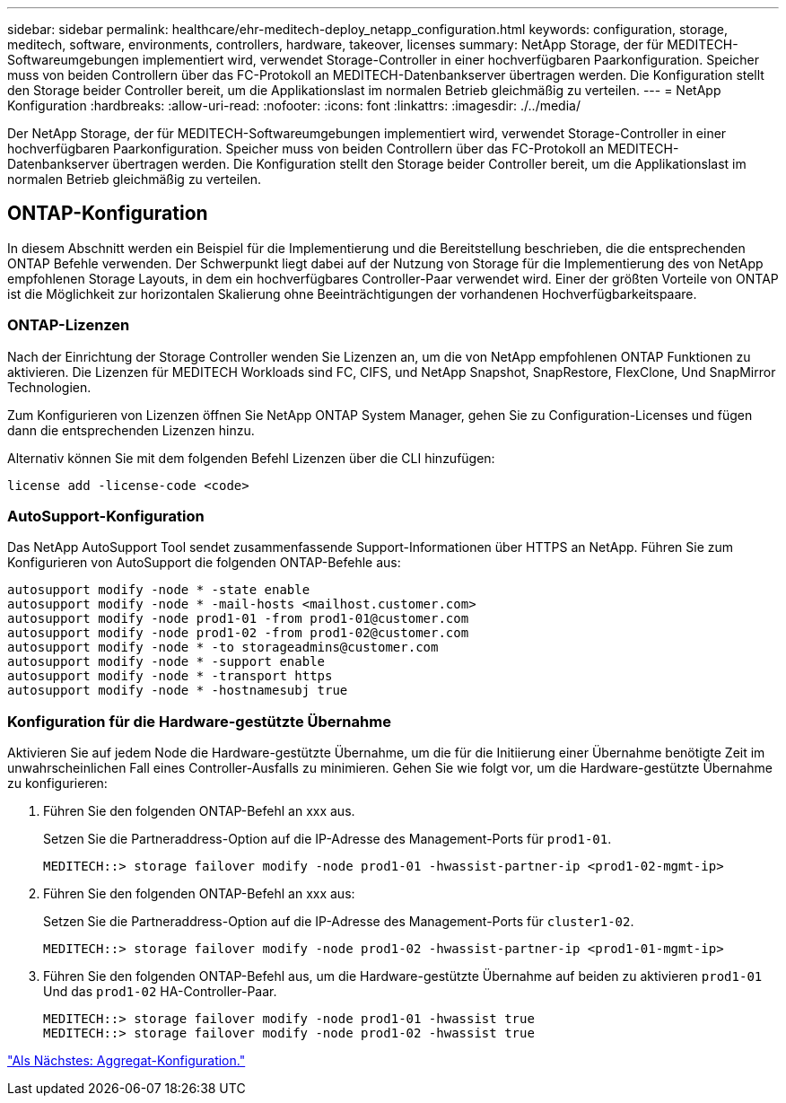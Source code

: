 ---
sidebar: sidebar 
permalink: healthcare/ehr-meditech-deploy_netapp_configuration.html 
keywords: configuration, storage, meditech, software, environments, controllers, hardware, takeover, licenses 
summary: NetApp Storage, der für MEDITECH-Softwareumgebungen implementiert wird, verwendet Storage-Controller in einer hochverfügbaren Paarkonfiguration. Speicher muss von beiden Controllern über das FC-Protokoll an MEDITECH-Datenbankserver übertragen werden. Die Konfiguration stellt den Storage beider Controller bereit, um die Applikationslast im normalen Betrieb gleichmäßig zu verteilen. 
---
= NetApp Konfiguration
:hardbreaks:
:allow-uri-read: 
:nofooter: 
:icons: font
:linkattrs: 
:imagesdir: ./../media/


[role="lead"]
Der NetApp Storage, der für MEDITECH-Softwareumgebungen implementiert wird, verwendet Storage-Controller in einer hochverfügbaren Paarkonfiguration. Speicher muss von beiden Controllern über das FC-Protokoll an MEDITECH-Datenbankserver übertragen werden. Die Konfiguration stellt den Storage beider Controller bereit, um die Applikationslast im normalen Betrieb gleichmäßig zu verteilen.



== ONTAP-Konfiguration

In diesem Abschnitt werden ein Beispiel für die Implementierung und die Bereitstellung beschrieben, die die entsprechenden ONTAP Befehle verwenden. Der Schwerpunkt liegt dabei auf der Nutzung von Storage für die Implementierung des von NetApp empfohlenen Storage Layouts, in dem ein hochverfügbares Controller-Paar verwendet wird. Einer der größten Vorteile von ONTAP ist die Möglichkeit zur horizontalen Skalierung ohne Beeinträchtigungen der vorhandenen Hochverfügbarkeitspaare.



=== ONTAP-Lizenzen

Nach der Einrichtung der Storage Controller wenden Sie Lizenzen an, um die von NetApp empfohlenen ONTAP Funktionen zu aktivieren. Die Lizenzen für MEDITECH Workloads sind FC, CIFS, und NetApp Snapshot, SnapRestore, FlexClone, Und SnapMirror Technologien.

Zum Konfigurieren von Lizenzen öffnen Sie NetApp ONTAP System Manager, gehen Sie zu Configuration-Licenses und fügen dann die entsprechenden Lizenzen hinzu.

Alternativ können Sie mit dem folgenden Befehl Lizenzen über die CLI hinzufügen:

....
license add -license-code <code>
....


=== AutoSupport-Konfiguration

Das NetApp AutoSupport Tool sendet zusammenfassende Support-Informationen über HTTPS an NetApp. Führen Sie zum Konfigurieren von AutoSupport die folgenden ONTAP-Befehle aus:

....
autosupport modify -node * -state enable
autosupport modify -node * -mail-hosts <mailhost.customer.com>
autosupport modify -node prod1-01 -from prod1-01@customer.com
autosupport modify -node prod1-02 -from prod1-02@customer.com
autosupport modify -node * -to storageadmins@customer.com
autosupport modify -node * -support enable
autosupport modify -node * -transport https
autosupport modify -node * -hostnamesubj true
....


=== Konfiguration für die Hardware-gestützte Übernahme

Aktivieren Sie auf jedem Node die Hardware-gestützte Übernahme, um die für die Initiierung einer Übernahme benötigte Zeit im unwahrscheinlichen Fall eines Controller-Ausfalls zu minimieren. Gehen Sie wie folgt vor, um die Hardware-gestützte Übernahme zu konfigurieren:

. Führen Sie den folgenden ONTAP-Befehl an xxx aus.
+
Setzen Sie die Partneraddress-Option auf die IP-Adresse des Management-Ports für `prod1-01`.

+
....
MEDITECH::> storage failover modify -node prod1-01 -hwassist-partner-ip <prod1-02-mgmt-ip>
....
. Führen Sie den folgenden ONTAP-Befehl an xxx aus:
+
Setzen Sie die Partneraddress-Option auf die IP-Adresse des Management-Ports für `cluster1-02`.

+
....
MEDITECH::> storage failover modify -node prod1-02 -hwassist-partner-ip <prod1-01-mgmt-ip>
....
. Führen Sie den folgenden ONTAP-Befehl aus, um die Hardware-gestützte Übernahme auf beiden zu aktivieren `prod1-01` Und das `prod1-02` HA-Controller-Paar.
+
....
MEDITECH::> storage failover modify -node prod1-01 -hwassist true
MEDITECH::> storage failover modify -node prod1-02 -hwassist true
....


link:ehr-meditech-deploy_aggregate_configuration.html["Als Nächstes: Aggregat-Konfiguration."]

